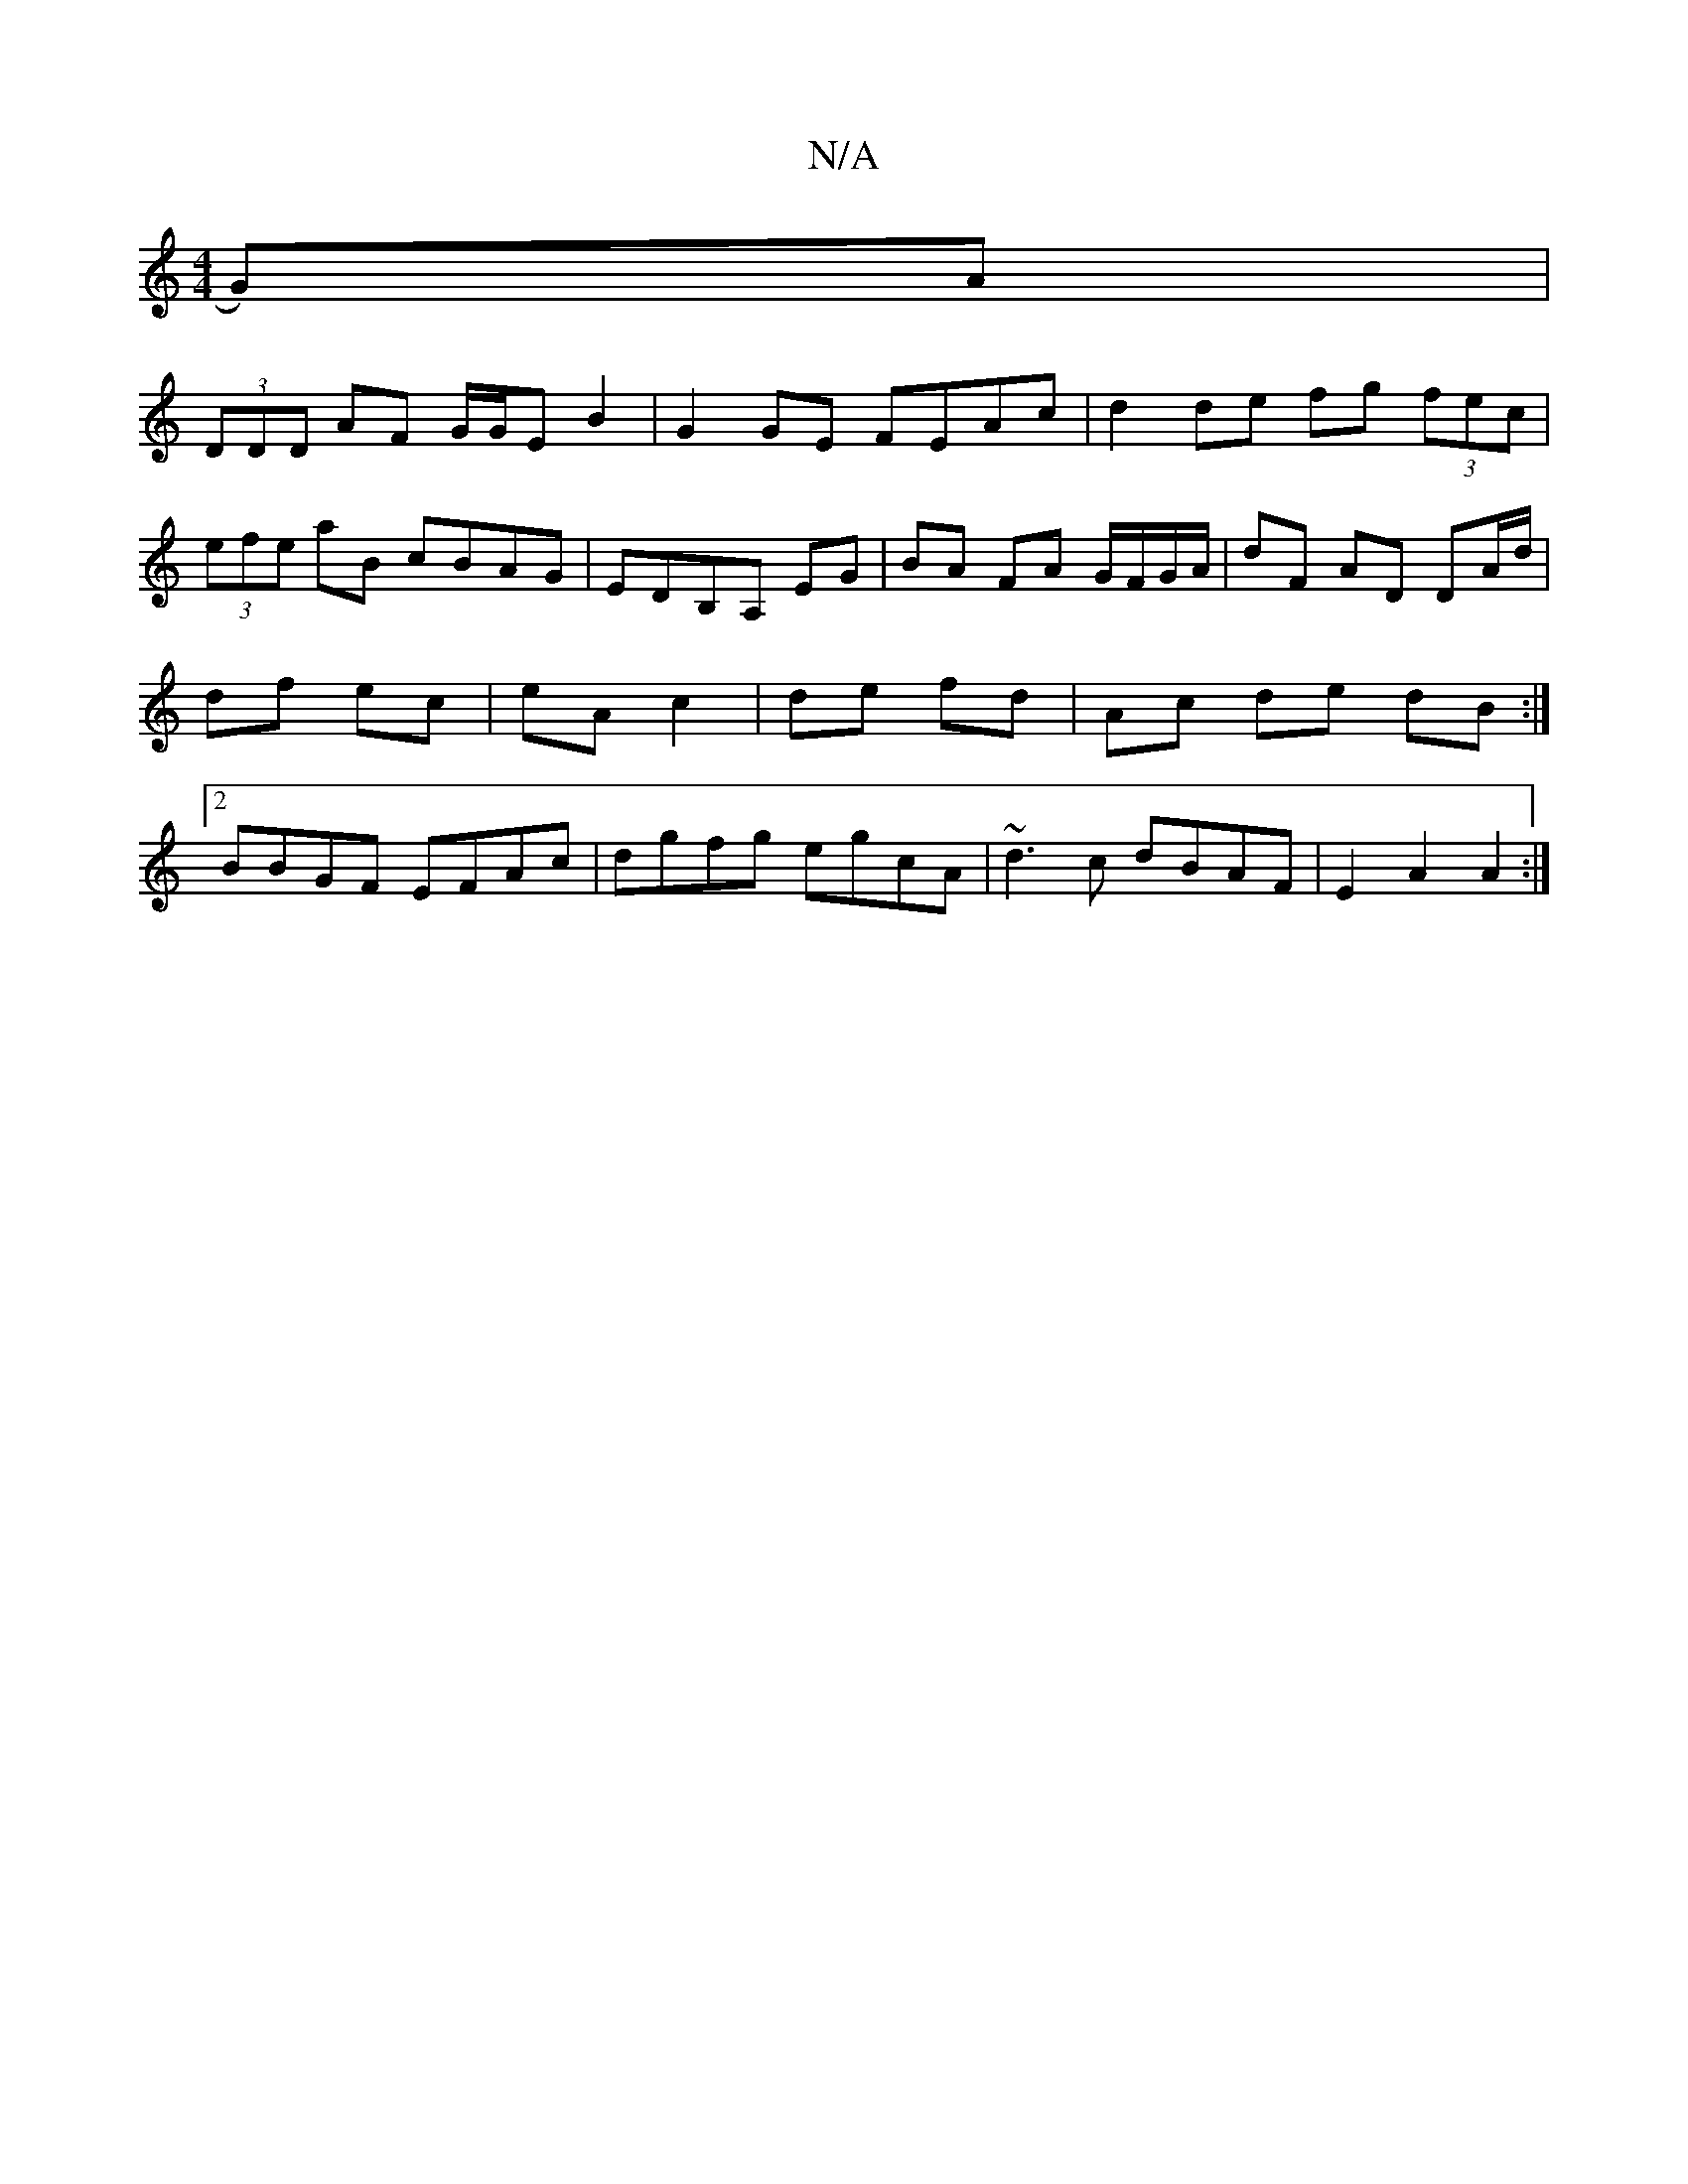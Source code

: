 X:1
T:N/A
M:4/4
R:N/A
K:Cmajor
G)A|
(3DDD AF G/G/E B2 | G2 GE FEAc | d2 de fg (3fec | (3efe aB cBAG | EDB,A, EG | BA FA G/F/G/A/ | dF AD DA/d/ | df ec | eA c2 | de fd | Ac de dB :|[2 BBGF EFAc|dgfg egcA|~d3c dBAF|E2 A2 A2:|

|: B>A